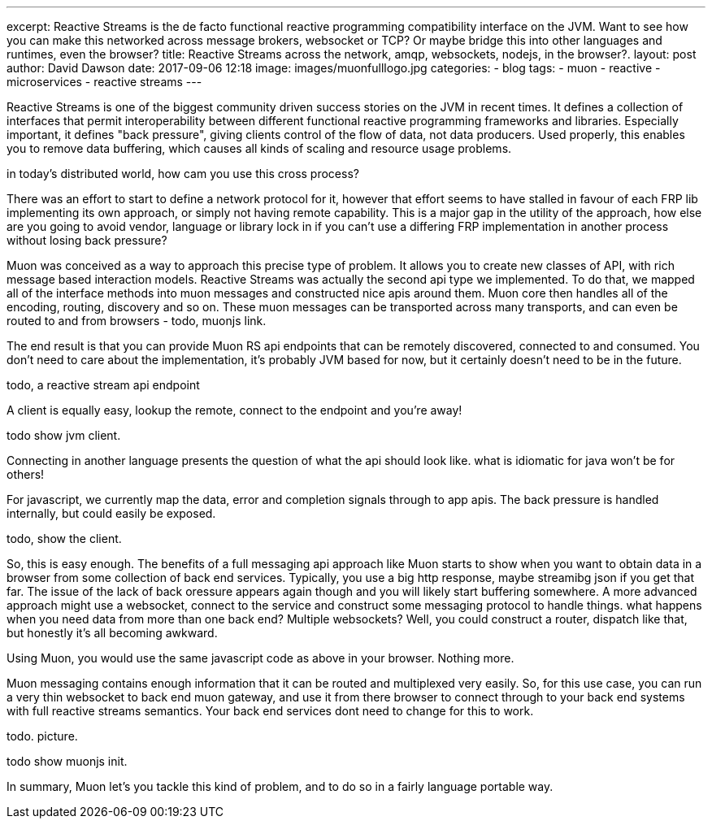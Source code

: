 ---
excerpt: Reactive Streams is the de facto functional reactive programming compatibility interface on the JVM. Want to see how you can make this networked across message brokers, websocket or TCP? Or maybe bridge this into other languages and runtimes, even the browser?
title: Reactive Streams across the network, amqp, websockets, nodejs, in the browser?.
layout: post
author: David Dawson
date: 2017-09-06 12:18
image: images/muonfulllogo.jpg
categories:
 - blog
tags:
 - muon
 - reactive
 - microservices
 - reactive streams
---

Reactive Streams is one of the biggest community driven success stories on the JVM in recent times. It defines a collection of interfaces that permit interoperability between different functional reactive programming frameworks and libraries. Especially important, it defines "back pressure", giving clients control of the flow of data, not data producers. Used properly, this enables you to remove data buffering, which causes all kinds of scaling and resource usage problems. 

in today's distributed world, how cam you use this cross process?   

There was an effort to start to define a network protocol for it, however that effort seems to have stalled in favour of each FRP lib implementing its own approach, or simply not having remote capability.  This is a major gap in the utility of the approach, how else are you going to avoid vendor, language or library lock in if you can't use a differing FRP implementation in another process without losing back pressure? 

Muon was conceived as a way to approach this precise type of problem. It allows you to create new classes of API, with rich message based interaction models. Reactive Streams was actually the second api type we implemented.  To do that, we mapped all of the interface methods into muon messages and constructed nice apis around them. Muon core then handles all of the encoding, routing, discovery and so on. These muon messages can be transported across many transports, and can even be routed to and from browsers - todo, muonjs link. 

The end result is that you can provide Muon RS api endpoints that can be remotely discovered, connected to and consumed. You don't need to care about the implementation, it's probably JVM based for now, but it certainly doesn't need to be in the future.

todo, a reactive stream api endpoint 

A client is equally easy, lookup the remote, connect to the endpoint and you're away!

todo show jvm client.

Connecting in another language presents the question of what the api should look like. what is idiomatic for java won't be for others! 

For javascript, we currently map the data, error and completion signals through to app apis. The back pressure is handled internally, but could easily be exposed.

todo, show the client.

So, this is easy enough. The benefits of a full messaging api approach like Muon starts to show when you want to obtain data in a browser from some collection of back end services. Typically, you use a big http response, maybe streamibg json if you get that far.  The issue of the lack of back oressure appears again though and you will likely start buffering somewhere.  A more advanced approach might use a websocket, connect to the service and construct some messaging protocol to handle things.  what happens when you need data from more than one back end? Multiple websockets?  Well, you could construct a router, dispatch like that, but honestly it's all becoming awkward.  

Using Muon, you would use the same javascript code as above in your browser. Nothing more.

Muon messaging contains enough information that it can be routed and multiplexed very easily. So, for this use case, you can run a very thin websocket to back end muon gateway, and use it from there browser to connect through to your back end systems with full reactive streams semantics. Your back end services dont need to change for this to work.

todo.  picture.

todo show muonjs init.

In summary, Muon let's you tackle this kind of problem, and to do so in a fairly language portable way.
